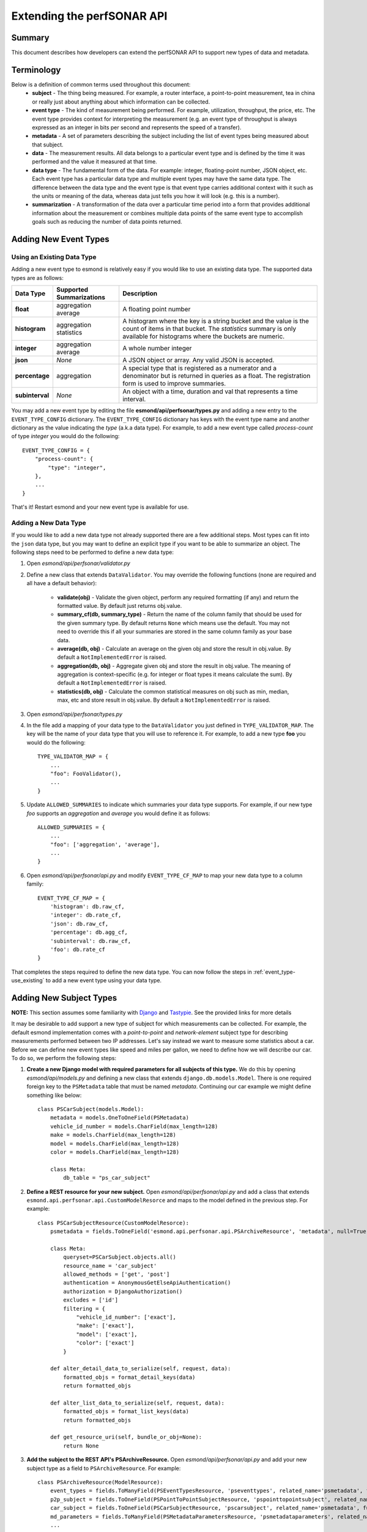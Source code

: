 ***************************
Extending the perfSONAR API
***************************

Summary
=======
This document describes how developers can extend the perfSONAR API to support new types of data and metadata.

Terminology
===============
Below is a definition of common terms used throughout this document:
 * **subject** - The thing being measured. For example, a router interface, a point-to-point measurement, tea in china or really just about anything about which information can be collected.
 * **event type** - The kind of measurement being performed. For example, utilization, throughput, the price, etc. The event type provides context for interpreting the measurement (e.g. an event type of throughput is always expressed as an integer in bits per second and represents the speed of a transfer).
 * **metadata** - A set of parameters describing the subject including the list of event types being measured about that subject.
 * **data** - The measurement results. All data belongs to a particular event type and is defined by the time it was performed and the value it measured at that time. 
 * **data type** - The fundamental form of the data. For example: integer, floating-point number, JSON object, etc. Each event type has a particular data type and multiple event types may have the same data type. The difference between the data type and the event type is that event type carries additional context with it such as the units or meaning of the data, whereas data just tells you how it will look (e.g. this is a number).
 * **summarization** - A transformation of the data over a particular time period into a form that provides additional information about the measurement or combines multiple data points of the same event type to accomplish goals such as reducing the number of data points returned. 
 
Adding New Event Types
======================

.. _event_type-use_existing:

Using an Existing Data Type
-----------------------------
Adding a new event type to esmond is relatively easy if you would like to use an existing data type. The supported data types are as follows:

+-----------------+--------------------------+--------------------------------------------------------------------------------------------------------------------------------------------------------------------------------------------+
| Data Type       | Supported Summarizations | Description                                                                                                                                                                                |
+=================+==========================+============================================================================================================================================================================================+
| **float**       | aggregation              | A floating point number                                                                                                                                                                    |
|                 | average                  |                                                                                                                                                                                            |
+-----------------+--------------------------+--------------------------------------------------------------------------------------------------------------------------------------------------------------------------------------------+
| **histogram**   | aggregation              | A histogram where the key is a string bucket and the value is the count of items in that bucket.  The *statistics* summary is only available for histograms where the buckets are numeric. |
|                 | statistics               |                                                                                                                                                                                            |
+-----------------+--------------------------+--------------------------------------------------------------------------------------------------------------------------------------------------------------------------------------------+
| **integer**     | aggregation              | A whole number integer                                                                                                                                                                     |
|                 | average                  |                                                                                                                                                                                            |
+-----------------+--------------------------+--------------------------------------------------------------------------------------------------------------------------------------------------------------------------------------------+
| **json**        | *None*                   | A JSON object or array. Any valid JSON is accepted.                                                                                                                                        |
+-----------------+--------------------------+--------------------------------------------------------------------------------------------------------------------------------------------------------------------------------------------+
| **percentage**  | aggregation              | A special type that is registered as a numerator and a denominator but is returned in queries as a float. The registration form is used to improve summaries.                              |
+-----------------+--------------------------+--------------------------------------------------------------------------------------------------------------------------------------------------------------------------------------------+
| **subinterval** | *None*                   | An object with a time, duration and val that represents a time interval.                                                                                                                   |
+-----------------+--------------------------+--------------------------------------------------------------------------------------------------------------------------------------------------------------------------------------------+

You may add a new event type by editing the file **esmond/api/perfsonar/types.py** and adding a new entry to the ``EVENT_TYPE_CONFIG`` dictionary. The ``EVENT_TYPE_CONFIG`` dictionary has keys with the event type name and another dictionary as the value indicating the *type* (a.k.a data type). For example, to add a new event type called *process-count* of type *integer* you would do the following::

    EVENT_TYPE_CONFIG = {
        "process-count": {
            "type": "integer",
        },
        ...
    }

That's it! Restart esmond and your new event type is available for use.

Adding a New Data Type
-----------------------------
If you would like to add a new data type not already supported there are a few additional steps. Most types can fit into the ``json`` data type, but you may want to define an explicit type if you want to be able to summarize an object. The following steps need to be performed to define a new data type:

#. Open *esmond/api/perfsonar/validator.py*
#. Define a new class that extends ``DataValidator``. You may override the following functions (none are required and all have a default behavior):

    * **validate(obj)** - Validate the given object, perform any required formatting (if any) and return the formatted value. By default just returns obj.value.
    * **summary_cf(db, summary_type)** - Return the name of the column family that should be used for the given summary type. By default returns ``None`` which means use the default. You may not need to override this if all your summaries are stored in the same column family as your base data. 
    * **average(db, obj)** - Calculate an average on the given obj and store the result in obj.value. By default a ``NotImplementedError`` is raised.
    * **aggregation(db, obj)** - Aggregate given obj and store the result in obj.value. The meaning of aggregation is context-specific (e.g. for integer or float types it means calculate the sum). By default a ``NotImplementedError`` is raised.
    * **statistics(db, obj)** - Calculate the common statistical measures on obj such as min, median, max, etc and store result in obj.value. By default a ``NotImplementedError`` is raised.

#. Open *esmond/api/perfsonar/types.py*
#. In the file add a mapping of your data type to the ``DataValidator`` you just defined in ``TYPE_VALIDATOR_MAP``. The key will be the name of your data type that you will use to reference it. For example, to add a new type **foo** you would do the following::
 
    TYPE_VALIDATOR_MAP = {
        ...
        "foo": FooValidator(),
        ...
    }

#. Update ``ALLOWED_SUMMARIES`` to indicate which summaries your data type supports. For example, if our new type *foo* supports an *aggregation* and *average* you would define it as follows::
 
    ALLOWED_SUMMARIES = {
        ...
        "foo": ['aggregation', 'average'],
        ...
    }

#. Open *esmond/api/perfsonar/api.py* and modify ``EVENT_TYPE_CF_MAP`` to map your new data type to a column family::

    EVENT_TYPE_CF_MAP = {
        'histogram': db.raw_cf,
        'integer': db.rate_cf,
        'json': db.raw_cf,
        'percentage': db.agg_cf,
        'subinterval': db.raw_cf,
        'foo': db.rate_cf
    }

That completes the steps required to define the new data type. You can now follow the steps in :ref:`event_type-use_existing` to add a new event type using your data type.

Adding New Subject Types
========================
**NOTE:** This section assumes some familiarity with `Django <https://www.djangoproject.com>`_ and `Tastypie <http://tastypieapi.org>`_. See the provided links for more details


It may be desirable to add support a new type of subject for which measurements can be collected. For example, the default esmond implementation comes with a *point-to-point* and *network-element* subject type for describing measurements performed between two IP addresses. Let's say instead we want to measure some statistics about a car. Before we can define new event types like speed and miles per gallon, we need to define how we will describe our car. To do so, we perform the following steps:

#. **Create a new Django model with required parameters for all subjects of this type.** We do this by opening *esmond/api/models.py* and defining a new class that extends ``django.db.models.Model``.  There is one required foreign key to the ``PSMetadata`` table that must be named *metadata*. Continuing our car example we might define something like below::

    class PSCarSubject(models.Model):
        metadata = models.OneToOneField(PSMetadata)
        vehicle_id_number = models.CharField(max_length=128)
        make = models.CharField(max_length=128)
        model = models.CharField(max_length=128)
        color = models.CharField(max_length=128)
        
        class Meta:
            db_table = "ps_car_subject"

#. **Define a REST resource for your new subject.** Open *esmond/api/perfsonar/api.py* and add a class that extends ``esmond.api.perfsonar.api.CustomModelResorce`` and maps to the model defined in the previous step. For example::

    class PSCarSubjectResource(CustomModelResorce):
        psmetadata = fields.ToOneField('esmond.api.perfsonar.api.PSArchiveResource', 'metadata', null=True, blank=True)
    
        class Meta:
            queryset=PSCarSubject.objects.all()
            resource_name = 'car_subject'
            allowed_methods = ['get', 'post']
            authentication = AnonymousGetElseApiAuthentication()
            authorization = DjangoAuthorization()
            excludes = ['id']
            filtering = {
                "vehicle_id_number": ['exact'],  
                "make": ['exact'],
                "model": ['exact'],
                "color": ['exact']
            }
        
        def alter_detail_data_to_serialize(self, request, data):
            formatted_objs = format_detail_keys(data)
            return formatted_objs
        
        def alter_list_data_to_serialize(self, request, data):
            formatted_objs = format_list_keys(data)
            return formatted_objs
        
        def get_resource_uri(self, bundle_or_obj=None):
            return None


#. **Add the subject to the REST API's PSArchiveResource.** Open *esmond/api/perfsonar/api.py* and add your new subject type as a field to ``PSArchiveResource``. For example::

    class PSArchiveResource(ModelResource):
        event_types = fields.ToManyField(PSEventTypesResource, 'pseventtypes', related_name='psmetadata', full=True, null=True, blank=True)
        p2p_subject = fields.ToOneField(PSPointToPointSubjectResource, 'pspointtopointsubject', related_name='psmetadata', full=True, null=True, blank=True)
        car_subject = fields.ToOneField(PSCarSubjectResource, 'pscarsubject', related_name='psmetadata', full=True, null=True, blank=True)
        md_parameters = fields.ToManyField(PSMetadataParametersResource, 'psmetadataparameters', related_name='psmetadata', full=True, null=True, blank=True)
        ...
#. **Update the list of valid subject types** The list of valid subject types lives in **esmond/api/perfsonar/types.py** as the ``SUBJECT_FIELDS`` array. Add the ``resource_name`` from the `Meta`` class of the ``tastypie.resources.ModelResorce`` (e.g. ``PSCarSubjectResource``) previously defined. For example::

    SUBJECT_FIELDS = ['p2p_subject', 'networkelement_subject', 'car_subject']

#. **Map a subject type string to the REST Resource and Model Resource** In the REST API metadata object there is a *subject-type* field that indicates the type of subject the metadata describes. You must define this string and add it to the ``SUBJECT_TYPE_MAP`` and ``SUBJECT_MODEL_MAP`` dictionaries in **esmond/api/perfsonar/types.py**. From a style perspective, the string should contain hyphens and not underscores (e.g. *point-to-point*). The ``SUBJECT_TYPE_MAP`` uses the string as the key and has the ``resource_name`` defined in the ``Meta`` class of the ``tastypie.resources.ModelResorce`` you defined earlier (e.g. ``PSCarSubjectResource``). The ``SUBJECT_MODEL_MAP`` also uses the string as the key and the value is the name of our ``django.db.models.Model`` in all lowercase (e.g. *pscarsubject*). Putting it all together, you can add the *car* subject type as follows::

    SUBJECT_TYPE_MAP = {
        "point-to-point": "p2p_subject",
        "network-element": "networkelement_subject",
        "car": "car_subject"
    }

    SUBJECT_MODEL_MAP = {
        "point-to-point": "pspointtopointsubject",
        "network-element": "psnetworkelementsubject",
        "car": "pscarsubject"
    }

#. **Define how the subject parameters look in the REST interface** You can map particular filters and fields in the REST interface to columns in your Django model by updating the ``SUBJECT_FILTER_MAP`` in **esmond/api/perfsonar/types.py**. The key is the name as it appears in the REST interface and the value is the column name as it would be seen by the ``PSMetadata`` model. The name as it appears in the REST Interface must not conflict with any existing subject fields. If you want to share the name with another subject field, then add it to the array of the existing entry in the map. As a good practice, you may want to prefix your fields with something that indicates the subject to limit future conflicts. For example we will prefix *car-* in all our fields  Also, as a general style you will also want o use hyphens instead of underscored in your fields.  Continuing our example::

    SUBJECT_FILTER_MAP = {
        #point-to-point subject fields
        "source": ['pspointtopointsubject__source', 'psnetworkelementsubject__source'],
        "destination": ['pspointtopointsubject__destination'],
        "tool-name": ['pspointtopointsubject__tool_name', 'psnetworkelementsubject__tool_name'],
        "measurement-agent": ['pspointtopointsubject__measurement_agent', 'psnetworkelementsubject__measurement_agent'],
        "input-source": ['pspointtopointsubject__input_source', 'psnetworkelementsubject__input_source'],
        "input-destination": ['pspointtopointsubject__input_destination'],
        #car subject fields
        "car-vin": ['car_subject__vehicle_id_number'],
        "car-make": ['car_subject__make'],
        "car-model": ['car_subject__model'],
        "car-color": ['car_subject__color'],
    }

#. Finally we want to be sure a user has permissions to post to the new subject. Open *esmond/api/management/commands/add_ps_metadata_post_user.py* and add the name of the the ``django.db.models.Model`` in all lowercase letters (same as we entered in SUBJECT_MODEL_MAP previously) to the array on line 34::

     print 'Setting metadata POST permissions.'
     for model_name in ['psmetadata', 'pspointtopointsubject', 'pseventtypes', 'psmetadataparameters', 'psnetworkelementsubject', 'pscarsubject']:
            ...

That completes the basic process. A few additional notes worth considering:

* If any of your subject fields are IP addresses you may add them to the ``IP_FIELDS`` array in **esmond/api/perfsonar/types.py**. This will allow users to search on this field using a hostname or IP address.
* As a reminder you are NOT limited to only the fields in the subject for your metadata. All ``PSMetadata`` models reference both the subject model and the ``PSMetadataParameters`` model. The latter allows arbitrary defining of new fields by the client registering with the API. This can lead to a performance hit if too many of these fields are searched on simultaneously due to the way database JOINs will be structured which is why here are subject fields as well. Only fields that are required and are most commonly searched should go in the subject table to allow for greatest flexibility. 

